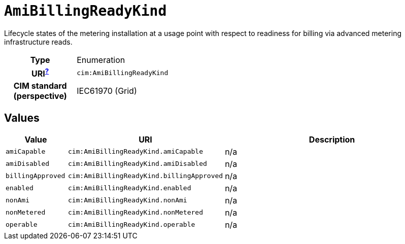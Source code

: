 = `AmiBillingReadyKind`
:toclevels: 4


+++Lifecycle states of the metering installation at a usage point with respect to readiness for billing via advanced metering infrastructure reads.+++


[cols="h,3",width=65%]
|===
| Type
| Enumeration

| URI^xref:ROOT::uri_explanation.adoc[?]^
| `cim:AmiBillingReadyKind`


| CIM standard (perspective)
| IEC61970 (Grid)



|===

== Values

[cols="1,1,5",width=100%]
|===
| Value | URI | Description

| `amiCapable`
| `cim:AmiBillingReadyKind.amiCapable`
| n/a

| `amiDisabled`
| `cim:AmiBillingReadyKind.amiDisabled`
| n/a

| `billingApproved`
| `cim:AmiBillingReadyKind.billingApproved`
| n/a

| `enabled`
| `cim:AmiBillingReadyKind.enabled`
| n/a

| `nonAmi`
| `cim:AmiBillingReadyKind.nonAmi`
| n/a

| `nonMetered`
| `cim:AmiBillingReadyKind.nonMetered`
| n/a

| `operable`
| `cim:AmiBillingReadyKind.operable`
| n/a
|===